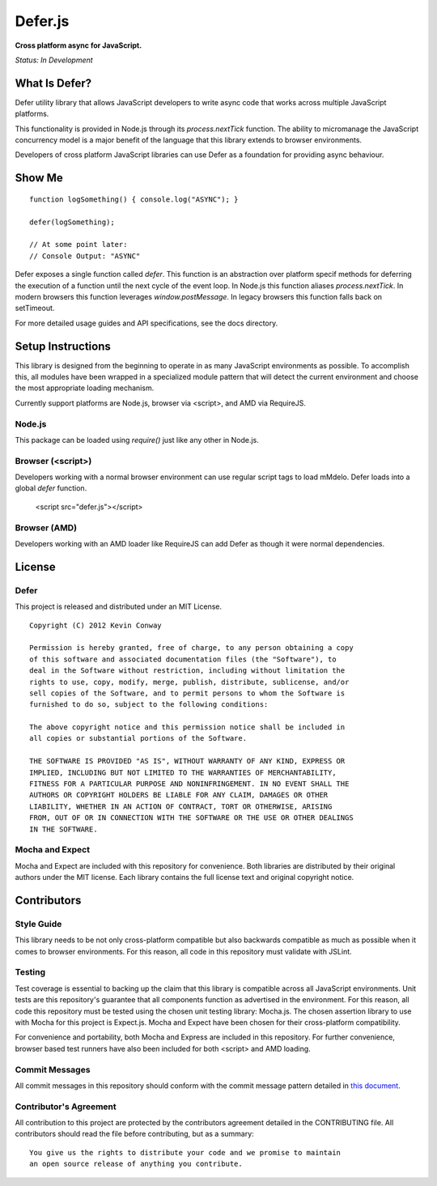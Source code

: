 =========
Defer.js
=========

**Cross platform async for JavaScript.**

*Status: In Development*

What Is Defer?
===============

Defer utility library that allows JavaScript developers to write async code
that works across multiple JavaScript platforms.

This functionality is provided in Node.js through its `process.nextTick`
function. The ability to micromanage the JavaScript concurrency model is a
major benefit of the language that this library extends to browser environments.

Developers of cross platform JavaScript libraries can use Defer as a foundation
for providing async behaviour.

Show Me
=======

::

    function logSomething() { console.log("ASYNC"); }

    defer(logSomething);

    // At some point later:
    // Console Output: "ASYNC"

Defer exposes a single function called `defer`. This function is an abstraction
over platform specif methods for deferring the execution of a function until
the next cycle of the event loop. In Node.js this function aliases
`process.nextTick`. In modern browsers this function leverages
`window.postMessage`. In legacy browsers this function falls back on setTimeout.

For more detailed usage guides and API specifications, see the docs directory.

Setup Instructions
==================

This library is designed from the beginning to operate in as many JavaScript
environments as possible. To accomplish this, all modules have been wrapped in
a specialized module pattern that will detect the current environment and
choose the most appropriate loading mechanism.

Currently support platforms are Node.js, browser via <script>, and AMD via
RequireJS.

Node.js
-------

This package can be loaded using `require()` just like any other in Node.js.

Browser (<script>)
------------------

Developers working with a normal browser environment can use regular script
tags to load mMdelo. Defer loads into a global `defer` function.

    <script src="defer.js"></script>

Browser (AMD)
-------------

Developers working with an AMD loader like RequireJS can add Defer as though
it were normal dependencies.

License
=======

Defer
-----

This project is released and distributed under an MIT License.

::

    Copyright (C) 2012 Kevin Conway

    Permission is hereby granted, free of charge, to any person obtaining a copy
    of this software and associated documentation files (the "Software"), to
    deal in the Software without restriction, including without limitation the
    rights to use, copy, modify, merge, publish, distribute, sublicense, and/or
    sell copies of the Software, and to permit persons to whom the Software is
    furnished to do so, subject to the following conditions:

    The above copyright notice and this permission notice shall be included in
    all copies or substantial portions of the Software.

    THE SOFTWARE IS PROVIDED "AS IS", WITHOUT WARRANTY OF ANY KIND, EXPRESS OR
    IMPLIED, INCLUDING BUT NOT LIMITED TO THE WARRANTIES OF MERCHANTABILITY,
    FITNESS FOR A PARTICULAR PURPOSE AND NONINFRINGEMENT. IN NO EVENT SHALL THE
    AUTHORS OR COPYRIGHT HOLDERS BE LIABLE FOR ANY CLAIM, DAMAGES OR OTHER
    LIABILITY, WHETHER IN AN ACTION OF CONTRACT, TORT OR OTHERWISE, ARISING
    FROM, OUT OF OR IN CONNECTION WITH THE SOFTWARE OR THE USE OR OTHER DEALINGS
    IN THE SOFTWARE.

Mocha and Expect
----------------

Mocha and Expect are included with this repository for convenience. Both
libraries are distributed by their original authors under the MIT license.
Each library contains the full license text and original copyright notice.

Contributors
============

Style Guide
-----------

This library needs to be not only cross-platform compatible but also backwards
compatible as much as possible when it comes to browser environments. For this
reason, all code in this repository must validate with JSLint.

Testing
-------

Test coverage is essential to backing up the claim that this library is
compatible across all JavaScript environments. Unit tests are this repository's
guarantee that all components function as advertised in the environment. For
this reason, all code this repository must be tested using the chosen unit
testing library: Mocha.js. The chosen assertion library to use with Mocha
for this project is Expect.js. Mocha and Expect have been chosen for their
cross-platform compatibility.

For convenience and portability, both Mocha and Express are included in this
repository. For further convenience, browser based test runners have also been
included for both <script> and AMD loading.

Commit Messages
---------------

All commit messages in this repository should conform with the commit message
pattern detailed in
`this document <https://github.com/StandardsDriven/Repository>`_.

Contributor's Agreement
-----------------------

All contribution to this project are protected by the contributors agreement
detailed in the CONTRIBUTING file. All contributors should read the file before
contributing, but as a summary::

    You give us the rights to distribute your code and we promise to maintain
    an open source release of anything you contribute.
